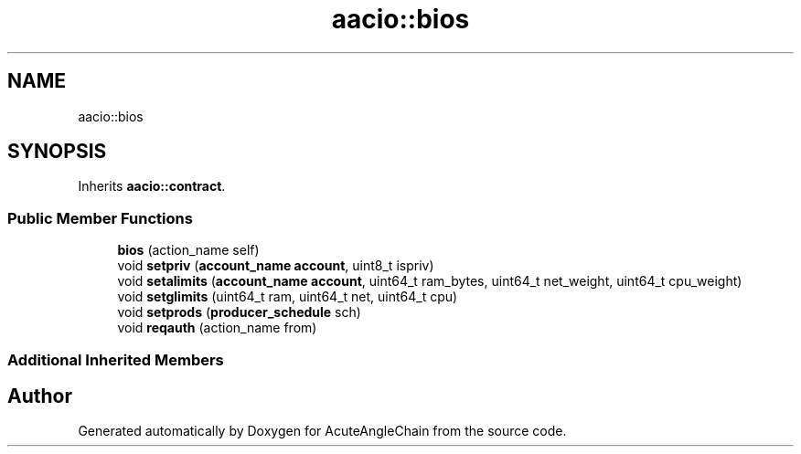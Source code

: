 .TH "aacio::bios" 3 "Sun Jun 3 2018" "AcuteAngleChain" \" -*- nroff -*-
.ad l
.nh
.SH NAME
aacio::bios
.SH SYNOPSIS
.br
.PP
.PP
Inherits \fBaacio::contract\fP\&.
.SS "Public Member Functions"

.in +1c
.ti -1c
.RI "\fBbios\fP (action_name self)"
.br
.ti -1c
.RI "void \fBsetpriv\fP (\fBaccount_name\fP \fBaccount\fP, uint8_t ispriv)"
.br
.ti -1c
.RI "void \fBsetalimits\fP (\fBaccount_name\fP \fBaccount\fP, uint64_t ram_bytes, uint64_t net_weight, uint64_t cpu_weight)"
.br
.ti -1c
.RI "void \fBsetglimits\fP (uint64_t ram, uint64_t net, uint64_t cpu)"
.br
.ti -1c
.RI "void \fBsetprods\fP (\fBproducer_schedule\fP sch)"
.br
.ti -1c
.RI "void \fBreqauth\fP (action_name from)"
.br
.in -1c
.SS "Additional Inherited Members"


.SH "Author"
.PP 
Generated automatically by Doxygen for AcuteAngleChain from the source code\&.
